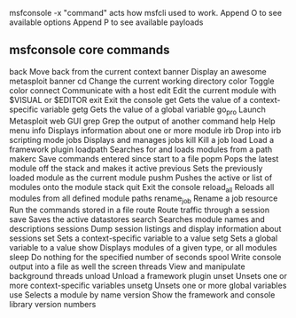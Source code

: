 msfconsole -x "command" acts how msfcli used to work.
Append O to see available options
Append P to see available payloads

** msfconsole core commands
back          Move back from the current context
banner        Display an awesome metasploit banner
cd            Change the current working directory
color         Toggle color
connect       Communicate with a host
edit          Edit the current module with $VISUAL or $EDITOR
exit          Exit the console
get           Gets the value of a context-specific variable
getg          Gets the value of a global variable
go_pro        Launch Metasploit web GUI
grep          Grep the output of another command
help          Help menu
info          Displays information about one or more module
irb           Drop into irb scripting mode
jobs          Displays and manages jobs
kill          Kill a job
load          Load a framework plugin
loadpath      Searches for and loads modules from a path
makerc        Save commands entered since start to a file
popm          Pops the latest module off the stack and makes it active
previous      Sets the previously loaded module as the current module
pushm         Pushes the active or list of modules onto the module stack
quit          Exit the console
reload_all    Reloads all modules from all defined module paths
rename_job    Rename a job
resource      Run the commands stored in a file
route         Route traffic through a session
save          Saves the active datastores
search        Searches module names and descriptions
sessions      Dump session listings and display information about sessions
set           Sets a context-specific variable to a value
setg          Sets a global variable to a value
show          Displays modules of a given type, or all modules
sleep         Do nothing for the specified number of seconds
spool         Write console output into a file as well the screen
threads       View and manipulate background threads
unload        Unload a framework plugin
unset         Unsets one or more context-specific variables
unsetg        Unsets one or more global variables
use           Selects a module by name
version       Show the framework and console library version numbers
